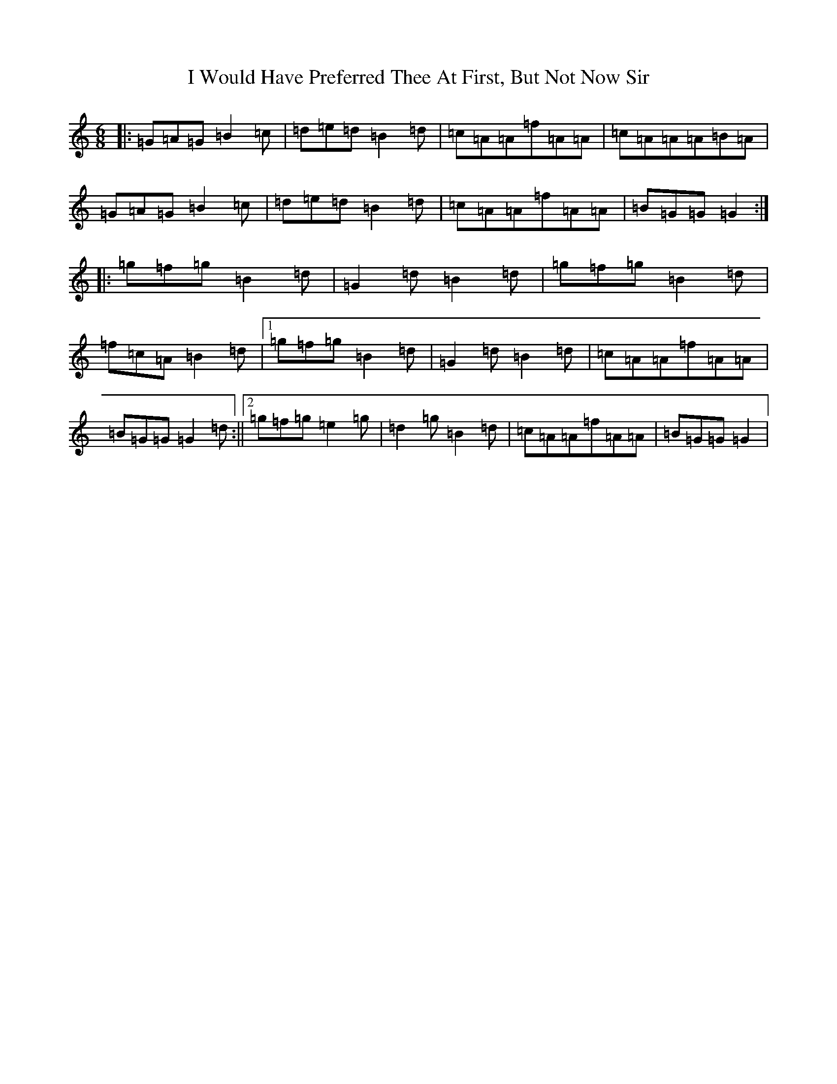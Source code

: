 X: 9732
T: I Would Have Preferred Thee At First, But Not Now Sir
S: https://thesession.org/tunes/8087#setting19304
R: jig
M:6/8
L:1/8
K: C Major
|:=G=A=G=B2=c|=d=e=d=B2=d|=c=A=A=f=A=A|=c=A=A=A=B=A|=G=A=G=B2=c|=d=e=d=B2=d|=c=A=A=f=A=A|=B=G=G=G2:||:=g=f=g=B2=d|=G2=d=B2=d|=g=f=g=B2=d|=f=c=A=B2=d|1=g=f=g=B2=d|=G2=d=B2=d|=c=A=A=f=A=A|=B=G=G=G2=d:||2=g=f=g=e2=g|=d2=g=B2=d|=c=A=A=f=A=A|=B=G=G=G2|